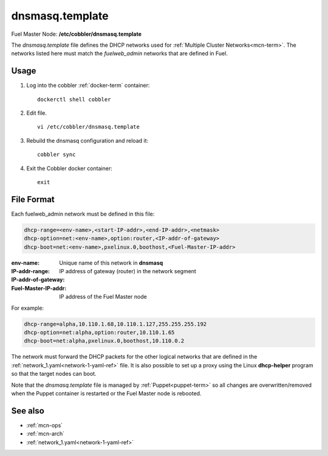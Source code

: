 
.. raw:: pdf

   PageBreak


.. _dnsmasq-template-ref:

dnsmasq.template
----------------

Fuel Master Node:
**/etc/cobbler/dnsmasq.template**

The *dnsmasq.template* file defines the DHCP networks
used for :ref:`Multiple Cluster Networks<mcn-term>`.
The networks listed here must match
the `fuelweb_admin` networks that are defined in Fuel.

Usage
~~~~~

#. Log into the cobbler :ref:`docker-term` container:
   ::

     dockerctl shell cobbler

#. Edit file.
   ::

     vi /etc/cobbler/dnsmasq.template

#. Rebuild the dnsmasq configuration and reload it:
   ::

     cobbler sync


#. Exit the Cobbler docker container:
   ::

     exit

File Format
~~~~~~~~~~~

Each fuelweb_admin network must be defined in this file:

.. code-block:: sh

   dhcp-range=<env-name>,<start-IP-addr>,<end-IP-addr>,<netmask>
   dhcp-option=net:<env-name>,option:router,<IP-addr-of-gateway>
   dhcp-boot=net:<env-name>,pxelinux.0,boothost,<Fuel-Master-IP-addr>

:env-name:   Unique name of this network in **dnsmasq**

:IP-addr-range:

:IP-addr-of-gateway:   IP address of gateway (router) in the network segment

:Fuel-Master-IP-addr:   IP address of the Fuel Master node

For example:

.. code-block:: sh

   dhcp-range=alpha,10.110.1.68,10.110.1.127,255.255.255.192
   dhcp-option=net:alpha,option:router,10.110.1.65
   dhcp-boot=net:alpha,pxelinux.0,boothost,10.110.0.2

The network must forward the DHCP packets for the other logical
networks that are defined in the
:ref:`network_1.yaml<network-1-yaml-ref>` file.
It is also possible to set up a proxy using
the Linux **dhcp-helper** program
so that the target nodes can boot.

Note that the *dnsmasq.template* file is managed
by :ref:`Puppet<puppet-term>`
so all changes are overwritten/removed when the Puppet container is restarted
or the Fuel Master node is rebooted.


See also
~~~~~~~~

- :ref:`mcn-ops`

- :ref:`mcn-arch`

- :ref:`network_1.yaml<network-1-yaml-ref>`

